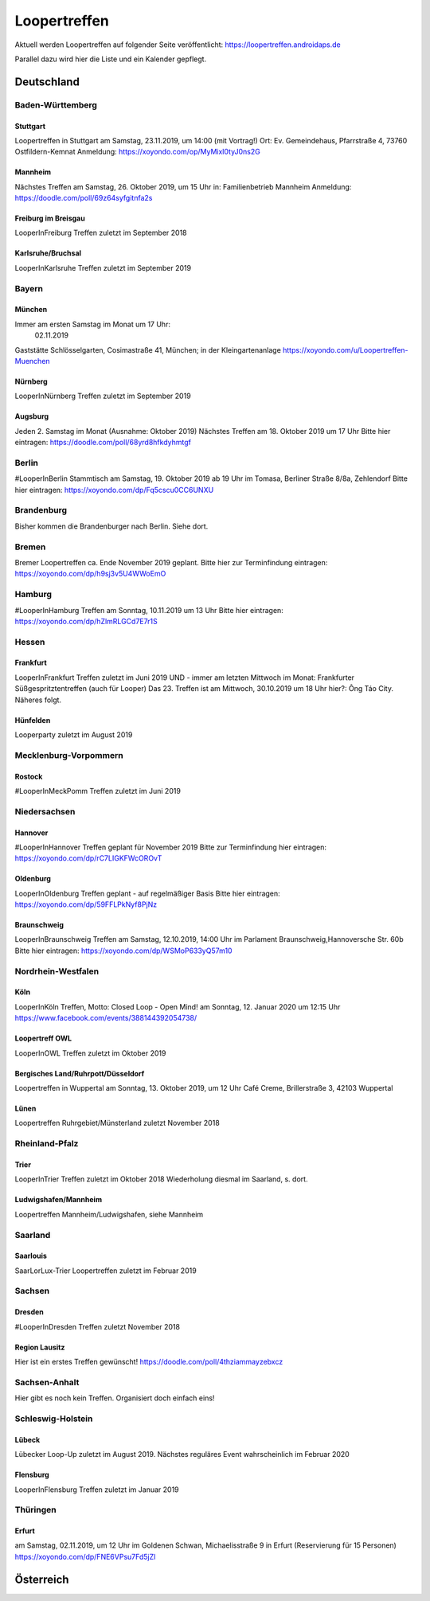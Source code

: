 Loopertreffen
***************************

Aktuell werden Loopertreffen auf folgender Seite veröffentlicht:
https://loopertreffen.androidaps.de

Parallel dazu wird hier die Liste und ein Kalender gepflegt.

Deutschland
=================

Baden-Württemberg
----------------------

Stuttgart
^^^^^^^^^^^^^^^^^^^^^^^^^^^^
Loopertreffen in Stuttgart am Samstag, 23.11.2019, um 14:00 (mit Vortrag!)
Ort: Ev. Gemeindehaus, Pfarrstraße 4, 73760 Ostfildern-Kemnat
Anmeldung: https://xoyondo.com/op/MyMixl0tyJ0ns2G

Mannheim
^^^^^^^^^^^^^^^^^^^^^^^^^^^^
Nächstes Treffen am Samstag, 26. Oktober 2019, um 15 Uhr
in: Familienbetrieb Mannheim
Anmeldung: https://doodle.com/poll/69z64syfgitnfa2s

Freiburg im Breisgau
^^^^^^^^^^^^^^^^^^^^^^^^^^^^
LooperInFreiburg Treffen zuletzt im September 2018

Karlsruhe/Bruchsal
^^^^^^^^^^^^^^^^^^^^^^^^^^^^
LooperInKarlsruhe Treffen zuletzt im September 2019


.. image:: https://upload.wikimedia.org/wikipedia/commons/thumb/3/3e/Landessymbol_Freistaat_Bayern.svg/32px-Landessymbol_Freistaat_Bayern.svg.png
    :scale: 100 %
    :alt: Coat of arms of Thuringia
    :align: right
    :target: https://commons.wikimedia.org/wiki/File:Landessymbol_Freistaat_Bayern.svg

Bayern
----------------------

München
^^^^^^^^^^^^^^^^^^^^^^^^^^^^

Immer am ersten Samstag im Monat um 17 Uhr:
     02.11.2019
Gaststätte Schlösselgarten, Cosimastraße 41, München; in der Kleingartenanlage
https://xoyondo.com/u/Loopertreffen-Muenchen

Nürnberg
^^^^^^^^^^^^^^^^^^^^^^^^^^^^
LooperInNürnberg Treffen zuletzt im September 2019

Augsburg
^^^^^^^^^^^^^^^^^^^^^^^^^^^^

Jeden 2. Samstag im Monat (Ausnahme: Oktober 2019)
Nächstes Treffen am 18. Oktober 2019 um 17 Uhr
Bitte hier eintragen: https://doodle.com/poll/68yrd8hfkdyhmtgf

Berlin
----------------------

#LooperInBerlin Stammtisch am Samstag, 19. Oktober 2019
ab 19 Uhr im Tomasa, Berliner Straße 8/8a, Zehlendorf
Bitte hier eintragen:
https://xoyondo.com/dp/Fq5cscu0CC6UNXU


Brandenburg
----------------------

Bisher kommen die Brandenburger nach Berlin. Siehe dort.

Bremen
----------------------

Bremer Loopertreffen ca. Ende November 2019 geplant.
Bitte hier zur Terminfindung eintragen:
https://xoyondo.com/dp/h9sj3v5U4WWoEmO

Hamburg
----------------------

#LooperInHamburg Treffen am Sonntag, 10.11.2019 um 13 Uhr
Bitte hier eintragen:
https://xoyondo.com/dp/hZlmRLGCd7E7r1S


Hessen
----------------------
Frankfurt
^^^^^^^^^^^^^^^^^^^^^^^^^^^^
LooperInFrankfurt Treffen zuletzt im Juni 2019
UND - immer am letzten Mittwoch im Monat:
Frankfurter Süßgespritztentreffen (auch für Looper)
Das 23. Treffen ist am Mittwoch, 30.10.2019 um 18 Uhr
hier?: Ông Táo City.
Näheres folgt.

Hünfelden
^^^^^^^^^^^^^^^^^^^^^^^^^^^^
Looperparty zuletzt im August 2019

Mecklenburg-Vorpommern
----------------------

Rostock
^^^^^^^^^^^^^^^^^^^^^^^^^^^^
#LooperInMeckPomm Treffen zuletzt im Juni 2019

Niedersachsen
----------------------

Hannover
^^^^^^^^^^^^^^^^^^^^^^^^^^^^
#LooperInHannover Treffen geplant für November 2019
Bitte zur Terminfindung hier eintragen:
https://xoyondo.com/dp/rC7LIGKFWcOROvT

Oldenburg
^^^^^^^^^^^^^^^^^^^^^^^^^^^^
LooperInOldenburg Treffen geplant - auf regelmäßiger Basis
Bitte hier eintragen:
https://xoyondo.com/dp/59FFLPkNyf8PjNz

Braunschweig
^^^^^^^^^^^^^^^^^^^^^^^^^^^^
LooperInBraunschweig Treffen am Samstag, 12.10.2019, 14:00 Uhr
im Parlament Braunschweig,Hannoversche Str. 60b
Bitte hier eintragen:
https://xoyondo.com/dp/WSMoP633yQ57m10

Nordrhein-Westfalen
----------------------
Köln
^^^^^^^^^^^^^^^^^^^^^^^^^^^^
LooperInKöln Treffen, Motto: Closed Loop - Open Mind!
am Sonntag, 12. Januar 2020 um 12:15 Uhr
https://www.facebook.com/events/388144392054738/

Loopertreff OWL
^^^^^^^^^^^^^^^^^^^^^^^^^^^^
LooperInOWL Treffen zuletzt im Oktober 2019

Bergisches Land/Ruhrpott/Düsseldorf
^^^^^^^^^^^^^^^^^^^^^^^^^^^^
Loopertreffen in Wuppertal
am Sonntag, 13. Oktober 2019, um 12 Uhr
Café Creme, Brillerstraße 3, 42103 Wuppertal

Lünen
^^^^^^^^^^^^^^^^^^^^^^^^^^^^
Loopertreffen Ruhrgebiet/Münsterland zuletzt November 2018

Rheinland-Pfalz
----------------------
Trier
^^^^^^^^^^^^^^^^^^^^^^^^^^^^
LooperInTrier Treffen zuletzt im Oktober 2018
Wiederholung diesmal im Saarland, s. dort.

Ludwigshafen/Mannheim
^^^^^^^^^^^^^^^^^^^^^^^^^^^^
Loopertreffen Mannheim/Ludwigshafen, siehe Mannheim

Saarland
----------------------
Saarlouis
^^^^^^^^^^^^^^^^^^^^^^^^^^^^
SaarLorLux-Trier Loopertreffen zuletzt im Februar 2019

Sachsen
----------------------
Dresden
^^^^^^^^^^^^^^^^^^^^^^^^^^^^
#LooperInDresden Treffen zuletzt November 2018

Region Lausitz
^^^^^^^^^^^^^^^^^^^^^^^^^^^^
Hier ist ein erstes Treffen gewünscht!
https://doodle.com/poll/4thziammayzebxcz



Sachsen-Anhalt
----------------------
Hier gibt es noch kein Treffen. Organisiert doch einfach eins!


.. image:: https://upload.wikimedia.org/wikipedia/commons/thumb/7/7d/Landeswappen_Schleswig-Holstein.png/32px-Landeswappen_Schleswig-Holstein.png
    :scale: 100 %
    :alt: Coat of arms of Thuringia
    :align: right
    :target: https://commons.wikimedia.org/wiki/File:Landeswappen_Schleswig-Holstein.png

Schleswig-Holstein
----------------------

Lübeck
^^^^^^^^^^^^^^^^^^^^^^^^^^^^
Lübecker Loop-Up zuletzt im August 2019.
Nächstes reguläres Event wahrscheinlich im Februar 2020

Flensburg
^^^^^^^^^^^^^^^^^^^^^^^^^^^^
LooperInFlensburg Treffen zuletzt im Januar 2019


.. image:: https://upload.wikimedia.org/wikipedia/commons/thumb/0/08/Coat_of_arms_of_Thuringia.svg/32px-Coat_of_arms_of_Thuringia.svg.png
   :scale: 100 %
   :alt: Coat of arms of Thuringia
   :align: right
   :target: https://commons.wikimedia.org/wiki/File:Coat_of_arms_of_Thuringia.svg

Thüringen
----------------

Erfurt
^^^^^^^^^^^^^^^^^^^^^^^^^^^^
am Samstag, 02.11.2019, um 12 Uhr
im Goldenen Schwan, Michaelisstraße 9 in Erfurt (Reservierung für 15 Personen)
https://xoyondo.com/dp/FNE6VPsu7Fd5jZl


Österreich
=================